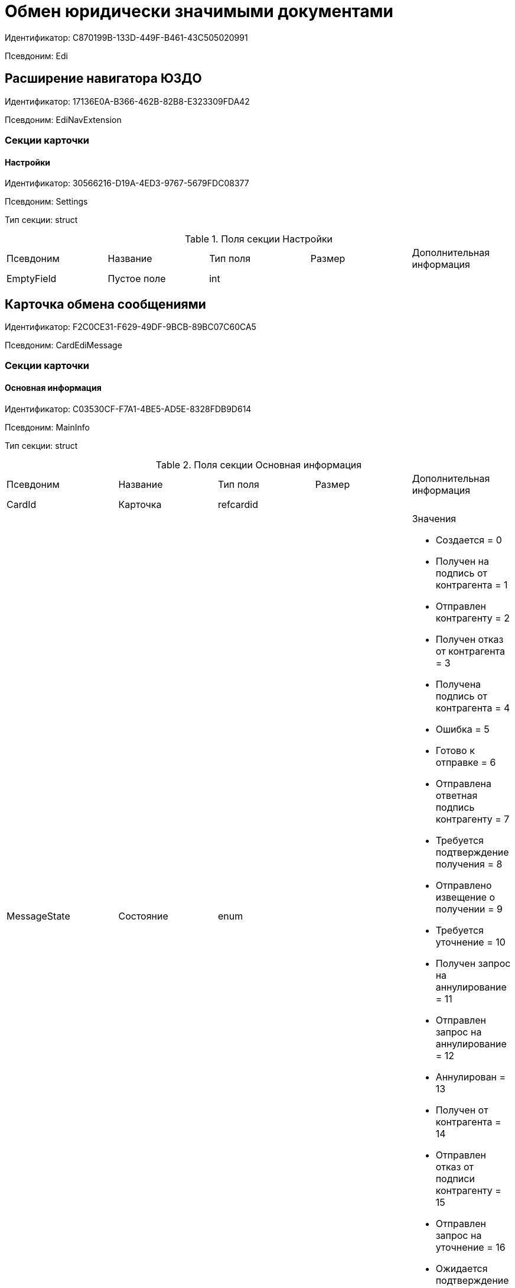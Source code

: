 = Обмен юридически значимыми документами

Идентификатор: C870199B-133D-449F-B461-43C505020991

Псевдоним: Edi

== Расширение навигатора ЮЗДО

Идентификатор: 17136E0A-B366-462B-82B8-E323309FDA42

Псевдоним: EdiNavExtension

=== Секции карточки

==== Настройки

Идентификатор: 30566216-D19A-4ED3-9767-5679FDC08377

Псевдоним: Settings

Тип секции: struct

.Поля секции Настройки
|===
|Псевдоним |Название |Тип поля |Размер |Дополнительная информация 
|EmptyField
|Пустое поле
|int
|
|

|===
== Карточка обмена сообщениями

Идентификатор: F2C0CE31-F629-49DF-9BCB-89BC07C60CA5

Псевдоним: CardEdiMessage

=== Секции карточки

==== Основная информация

Идентификатор: C03530CF-F7A1-4BE5-AD5E-8328FDB9D614

Псевдоним: MainInfo

Тип секции: struct

.Поля секции Основная информация
|===
|Псевдоним |Название |Тип поля |Размер |Дополнительная информация 
|CardId
|Карточка
|refcardid
|
|

|MessageState
|Состояние
|enum
|
a|.Значения
* Создается = 0
* Получен на подпись от контрагента = 1
* Отправлен контрагенту = 2
* Получен отказ от контрагента = 3
* Получена подпись от контрагента = 4
* Ошибка = 5
* Готово к отправке = 6
* Отправлена ответная подпись контрагенту = 7
* Требуется подтверждение получения = 8
* Отправлено извещение о получении = 9
* Требуется уточнение = 10
* Получен запрос на аннулирование = 11
* Отправлен запрос на аннулирование = 12
* Аннулирован = 13
* Получен от контрагента = 14
* Отправлен отказ от подписи контрагенту = 15
* Отправлен запрос на уточнение = 16
* Ожидается подтверждение от оператора = 17


|Partner
|Контрагент
|refid
|
|Идентификатор типа: 65FF9382-17DC-4E9F-8E93-84D6D3D8FE8C

Идентификатор секции: C78ABDED-DB1C-4217-AE0D-51A400546923



|OrganizationBox
|Ящик организации
|refid
|
|Идентификатор типа: 32E379B1-000C-4587-B503-8A113CB45DA1

Идентификатор секции: 70DE302E-2FCA-4562-9FDB-083B9A14B135



|OrganizationDepartment
|Подразделение организации
|refid
|
|Идентификатор типа: 32E379B1-000C-4587-B503-8A113CB45DA1

Идентификатор секции: 3E9F0511-649F-4A8F-B1D6-462451AE2F00



|PartnerBox
|Ящик контрагента
|refid
|
|Идентификатор типа: 32E379B1-000C-4587-B503-8A113CB45DA1

Идентификатор секции: F439CB17-EDDB-407D-9161-99613048C60E



|PartnerDepartment
|Подразделение контрагента
|refid
|
|Идентификатор типа: 32E379B1-000C-4587-B503-8A113CB45DA1

Идентификатор секции: BBEA60A0-5803-421C-B82E-2A28480D3AEB



|OperatorMessageId
|Идентификатор сообщения у оператора
|unistring
|1024
|

|DocumentType
|Тип документа
|unistring
|1024
|

|DocumentVersion
|Версия документа
|unistring
|1024
|

|IncomingMessage
|Входящее сообщение
|bool
|
|

|IsLinked
|Связанное
|bool
|
|

|ReceiptToSend
|Есть квитанция для отправки
|bool
|
|

|===
==== Файлы

Идентификатор: 7D729392-7A2A-47A8-8865-14521CB2B99D

Псевдоним: Files

Тип секции: coll

.Поля секции Файлы
|===
|Псевдоним |Название |Тип поля |Размер |Дополнительная информация 
|FileId
|Файл
|uniqueid
|
|

|FileName
|Имя файла
|unistring
|1024
|

|FileType
|Тип файла
|enum
|
a|.Значения
* Основной = 0
* Дополнительный = 1


|SignatureId
|Подпись
|uniqueid
|
|

|OperatorFileId
|Идентификатор файла у оператора
|unistring
|1024
|

|OperatorSignatureId
|Идентификатор подписи у оператора
|unistring
|1024
|

|FileState
|Состояние файла
|enum
|
a|.Значения
* Создается = 0
* Получен на подпись от контрагента = 1
* Отправлен контрагенту = 2
* Получен отказ от контрагента = 3
* Получена подпись от контрагента = 4
* Ошибка = 5
* Отправлена ответная подпись контрагенту = 6
* Отправлен отказ от подписи контрагенту = 7
* Получен запрос на аннулирование = 8
* Отправлен запрос на аннулирование = 9
* Аннулирован = 10
* Получен от контрагента = 11


|RejectionComment
|Комментарий при отказе от подписи
|refid
|
|Идентификатор типа: F2C0CE31-F629-49DF-9BCB-89BC07C60CA5

Идентификатор секции: BFD0947B-ECCE-4C6C-B777-0AF149D9CDA8



|ReplySignatureId
|Ответная подпись
|uniqueid
|
|

|ContentType
|Тип содержимого
|enum
|
a|.Значения
* Не формализованный = 0
* УПД = 1


|RevRejectionFile
|Комментарий при отказе от аннулирования
|refid
|
|Идентификатор типа: F2C0CE31-F629-49DF-9BCB-89BC07C60CA5

Идентификатор секции: 4A8B3515-6E35-4FC7-89D4-9898021C074E



|RevReplySignatureId
|Ответная подпись об аннулировании
|uniqueid
|
|

|OperatorParentFileId
|Идентификатор родительского файла у оператора
|unistring
|1024
|

|OperatorPacketId
|Идентификатор пакета у оператора
|unistring
|1024
|

|FilePowerOfAttorney
|МЧД файла
|refid
|
|Идентификатор типа: F2C0CE31-F629-49DF-9BCB-89BC07C60CA5

Идентификатор секции: 37945087-374E-49AC-AD3D-E9DA78EC5B06



|ReplyPowerOfAttorney
|МЧД ответа
|refid
|
|Идентификатор типа: F2C0CE31-F629-49DF-9BCB-89BC07C60CA5

Идентификатор секции: 37945087-374E-49AC-AD3D-E9DA78EC5B06



|RevReplyPowerOfAttorney
|МЧД ответной подписи на аннулирование
|refid
|
|Идентификатор типа: F2C0CE31-F629-49DF-9BCB-89BC07C60CA5

Идентификатор секции: 37945087-374E-49AC-AD3D-E9DA78EC5B06



|===
==== Ответные файлы

Идентификатор: 3BA8BF11-9A51-4537-9E91-A90F62C4288E

Псевдоним: ReplyFiles

Тип секции: coll

.Поля секции Ответные файлы
|===
|Псевдоним |Название |Тип поля |Размер |Дополнительная информация 
|ReplyFile
|Ответный файл
|refid
|
|Идентификатор типа: F2C0CE31-F629-49DF-9BCB-89BC07C60CA5

Идентификатор секции: 4A8B3515-6E35-4FC7-89D4-9898021C074E



|ReplyFileType
|Тип ответного файла
|enum
|
a|.Значения
* Подтверждение получения = 0
* Извещение о получении = 1
* Ответный титул = 2
* Отказ от подписи = 3
* Запрос на уточнение = 4
* Запрос на аннулирование = 5
* Ответная подпись аннулирования = 6
* Отказ от аннулирования = 7
* Подтверждение отправки = 8


|NeedReceipt
|Требуется извещение
|bool
|
|

|ReplyReceipt
|Ответная квитанция
|refid
|
|Идентификатор типа: F2C0CE31-F629-49DF-9BCB-89BC07C60CA5

Идентификатор секции: 4A8B3515-6E35-4FC7-89D4-9898021C074E



|NeedSend
|Требуется отправка
|bool
|
|

|===
==== Журнал обмена

Идентификатор: 7242BC7E-1C4A-4EE0-9B18-D6A922406376

Псевдоним: Log

Тип секции: coll

.Поля секции Журнал обмена
|===
|Псевдоним |Название |Тип поля |Размер |Дополнительная информация 
|EventType
|Тип события
|enum
|
a|.Значения
* Информация = 0
* Ошибка = 1
* Ответ = 2
* Из Docsvision = 3
* От контрагента = 4
* От оператора обмена = 5


|Date
|Дата
|datetime
|
|

|Description
|Описание
|unitext
|
|

|Comment
|Комментарий
|unitext
|
|

|FileName
|Имя файла
|unistring
|1024
|

|SignedFile
|Подписанный файл
|refid
|
|Идентификатор типа: F2C0CE31-F629-49DF-9BCB-89BC07C60CA5

Идентификатор секции: 4A8B3515-6E35-4FC7-89D4-9898021C074E



|PowerOfAttorney
|МЧД
|refid
|
|Идентификатор типа: F2C0CE31-F629-49DF-9BCB-89BC07C60CA5

Идентификатор секции: 37945087-374E-49AC-AD3D-E9DA78EC5B06



|===
==== Подписанные комментарии

Идентификатор: BFD0947B-ECCE-4C6C-B777-0AF149D9CDA8

Псевдоним: SignedComments

Тип секции: coll

.Поля секции Подписанные комментарии
|===
|Псевдоним |Название |Тип поля |Размер |Дополнительная информация 
|Comment
|Комментарий
|unitext
|
|

|SignatureId
|Подпись
|uniqueid
|
|

|PowerOfAttorney
|МЧД
|refid
|
|Идентификатор типа: F2C0CE31-F629-49DF-9BCB-89BC07C60CA5

Идентификатор секции: 37945087-374E-49AC-AD3D-E9DA78EC5B06



|===
==== Подписанные файлы

Идентификатор: 4A8B3515-6E35-4FC7-89D4-9898021C074E

Псевдоним: SignedFiles

Тип секции: coll

.Поля секции Подписанные файлы
|===
|Псевдоним |Название |Тип поля |Размер |Дополнительная информация 
|FileId
|Файл
|refcardid
|
|Идентификатор типа: 6E39AD2B-E930-4D20-AAFA-C2ECF812C2B3

Идентификатор секции: 2FDE03C2-FF87-4E42-A8C2-7CED181977FB



|FileName
|Имя файла
|unistring
|1024
|

|SignatureId
|Подпись
|uniqueid
|
|

|OperatorFileId
|Идентификатор файла у оператора
|unistring
|1024
|

|OperatorSignatureId
|Идентификатор подписи у оператора
|unistring
|1024
|

|SourceFileId
|Исходный файл
|uniqueid
|
|

|PowerOfAttorney
|МЧД
|refid
|
|Идентификатор типа: F2C0CE31-F629-49DF-9BCB-89BC07C60CA5

Идентификатор секции: 37945087-374E-49AC-AD3D-E9DA78EC5B06



|===
==== Данные для переноса

Идентификатор: 07119738-4108-4766-AF63-F80E04797FA4

Псевдоним: TransferData

Тип секции: coll

.Поля секции Данные для переноса
|===
|Псевдоним |Название |Тип поля |Размер |Дополнительная информация 
|Date
|Дата
|datetime
|
|

|NewStateId
|Новое состояние карточки
|uniqueid
|
|

|TransferPowerOfAttorney
|МЧД для переноса
|refid
|
|Идентификатор типа: F2C0CE31-F629-49DF-9BCB-89BC07C60CA5

Идентификатор секции: 37945087-374E-49AC-AD3D-E9DA78EC5B06



|===
==== Файлы для переноса

Идентификатор: C5ED1494-BF06-4E4C-825F-CDAB99E3B502

Псевдоним: TransferFiles

Тип секции: coll

.Поля секции Файлы для переноса
|===
|Псевдоним |Название |Тип поля |Размер |Дополнительная информация 
|SignedFile
|Подписанный файл
|refid
|
|Идентификатор типа: F2C0CE31-F629-49DF-9BCB-89BC07C60CA5

Идентификатор секции: 4A8B3515-6E35-4FC7-89D4-9898021C074E



|===
==== Связанные сообщения

Идентификатор: 5C631C92-A32D-473A-BFB9-F8CE24D2A393

Псевдоним: LinkedMessages

Тип секции: coll

.Поля секции Связанные сообщения
|===
|Псевдоним |Название |Тип поля |Размер |Дополнительная информация 
|MessageId
|Сообщение
|refcardid
|
|Идентификатор типа: F2C0CE31-F629-49DF-9BCB-89BC07C60CA5

Идентификатор секции: C03530CF-F7A1-4BE5-AD5E-8328FDB9D614



|===
==== Данные МЧД

Идентификатор: 37945087-374E-49AC-AD3D-E9DA78EC5B06

Псевдоним: PowerOfAttorneyData

Тип секции: coll

.Поля секции Данные МЧД
|===
|Псевдоним |Название |Тип поля |Размер |Дополнительная информация 
|RegistrationNumber
|Регистрационный номер
|uniqueid
|
|

|IssuerInn
|ИНН доверителя
|unistring
|256
|

|ValidationErrors
|Ошибки валидации
|unitext
|
|

|ValidationStatus
|Статус валидации
|enum
|
a|.Значения
* Не известен = 0
* Успешно = 1
* Предупреждение = 2
* Ошибка = 3


|===
== Edi invitation card

Идентификатор: 71C154B1-6FF8-48A8-9D80-801DE621D498

Псевдоним: CardEdiInvitation

=== Секции карточки

==== Основная информация

Идентификатор: BA3B3713-32E5-4CF4-ACB1-A7B9A611BA06

Псевдоним: MainInfo

Тип секции: struct

.Поля секции Основная информация
|===
|Псевдоним |Название |Тип поля |Размер |Дополнительная информация 
|CardId
|Карточка
|refcardid
|
|

|MessageState
|Состояние
|enum
|
a|.Значения
* Создается = 0
* Получено приглашение от контрагента = 1
* Приглашение к обмену отправлено контрагенту = 2
* Получен отказ от контрагента = 3
* Приглашение принято контрагентом = 4
* Ошибка = 5
* Готово к отправке = 6
* Приглашение от контрагента принято = 7
* Контрагенту отправлен отказ от приглашения = 8
* Ожидается подтверждение = 9


|Partner
|Контрагент
|refid
|
|Идентификатор типа: 65FF9382-17DC-4E9F-8E93-84D6D3D8FE8C

Идентификатор секции: C78ABDED-DB1C-4217-AE0D-51A400546923



|OrganizationBox
|Ящик организации
|refid
|
|Идентификатор типа: 32E379B1-000C-4587-B503-8A113CB45DA1

Идентификатор секции: 70DE302E-2FCA-4562-9FDB-083B9A14B135



|OrganizationDepartment
|Подразделение организации
|refid
|
|Идентификатор типа: 32E379B1-000C-4587-B503-8A113CB45DA1

Идентификатор секции: 3E9F0511-649F-4A8F-B1D6-462451AE2F00



|PartnerBox
|Ящик контрагента
|refid
|
|Идентификатор типа: 32E379B1-000C-4587-B503-8A113CB45DA1

Идентификатор секции: F439CB17-EDDB-407D-9161-99613048C60E



|PartnerDepartment
|Подразделение контрагента
|refid
|
|Идентификатор типа: 32E379B1-000C-4587-B503-8A113CB45DA1

Идентификатор секции: BBEA60A0-5803-421C-B82E-2A28480D3AEB



|OperatorMessageId
|Идентификатор сообщения у оператора
|unistring
|1024
|

|DocumentType
|Тип документа
|unistring
|1024
|

|DocumentVersion
|Версия документа
|unistring
|1024
|

|IncomingMessage
|Входящее сообщение
|bool
|
|

|AcceptComment
|Ответное соглашение
|unitext
|
|

|RejectComment
|Ответный отказ
|unitext
|
|

|IsAccepted
|Приглашение принято
|bool
|
|

|IsCancelled
|Приглашение отозвано
|bool
|
|

|IsRejected
|Отказ от приглашения
|bool
|
|

|===
==== Файлы

Идентификатор: 734EB849-184E-4D41-A3E6-713F99E494F7

Псевдоним: Files

Тип секции: coll

.Поля секции Файлы
|===
|Псевдоним |Название |Тип поля |Размер |Дополнительная информация 
|FileId
|Файл
|uniqueid
|
|

|FileName
|Имя файла
|unistring
|1024
|

|FileType
|Тип файла
|enum
|
a|.Значения
* Основной = 0
* Дополнительный = 1


|SignatureId
|Подпись
|uniqueid
|
|

|OperatorFileId
|Идентификатор файла у оператора
|unistring
|1024
|

|OperatorSignatureId
|Идентификатор подписи у оператора
|unistring
|1024
|

|FileState
|Состояние файла
|enum
|
a|.Значения
* Создается = 0
* Получен на подпись от контрагента = 1
* Отправлен контрагенту = 2
* Получен отказ от контрагента = 3
* Получена подпись от контрагента = 4
* Ошибка = 5
* Отправлена ответная подпись контрагенту = 6
* Отправлен отказ от подписи контрагенту = 7
* Получен от контрагента = 11


|ReplySignatureId
|Ответная подпись
|uniqueid
|
|

|OperatorParentFileId
|Идентификатор родительского файла у оператора
|unistring
|1024
|

|===
==== Ответные файлы

Идентификатор: AC022C83-315A-41B1-92ED-23CD088E1A2B

Псевдоним: ReplyFiles

Тип секции: coll

.Поля секции Ответные файлы
|===
|Псевдоним |Название |Тип поля |Размер |Дополнительная информация 
|ReplyFile
|Ответный файл
|refid
|
|Идентификатор типа: 71C154B1-6FF8-48A8-9D80-801DE621D498

Идентификатор секции: C54AD5C1-933B-49D5-A66A-6515AE2D1913



|ReplyFileType
|Тип ответного файла
|enum
|
a|.Значения
* Подтверждение приглашения = 0
* Извещение о получении = 1
* Отказ от подписи = 3


|NeedReceipt
|Требуется извещение
|bool
|
|

|ReplyReceipt
|Ответная квитанция
|refid
|
|Идентификатор типа: 71C154B1-6FF8-48A8-9D80-801DE621D498

Идентификатор секции: C54AD5C1-933B-49D5-A66A-6515AE2D1913



|NeedSend
|Требуется отправка
|bool
|
|

|===
==== Журнал обмена

Идентификатор: 9475F3E6-E260-4D1E-8FCD-A0AA58D65BED

Псевдоним: Log

Тип секции: coll

.Поля секции Журнал обмена
|===
|Псевдоним |Название |Тип поля |Размер |Дополнительная информация 
|EventType
|Тип события
|enum
|
a|.Значения
* Информация = 0
* Ошибка = 1
* Ответ = 2
* Из Docsvision = 3
* От контрагента = 4
* От оператора обмена = 5


|Date
|Дата
|datetime
|
|

|Description
|Описание
|unitext
|
|

|Comment
|Комментарий
|unitext
|
|

|FileName
|Имя файла
|unistring
|1024
|

|SignedFile
|Подписанный файл
|refid
|
|Идентификатор типа: F2C0CE31-F629-49DF-9BCB-89BC07C60CA5

Идентификатор секции: 4A8B3515-6E35-4FC7-89D4-9898021C074E



|===
==== Подписанные файлы

Идентификатор: C54AD5C1-933B-49D5-A66A-6515AE2D1913

Псевдоним: SignedFiles

Тип секции: coll

.Поля секции Подписанные файлы
|===
|Псевдоним |Название |Тип поля |Размер |Дополнительная информация 
|FileId
|Файл
|refcardid
|
|Идентификатор типа: 6E39AD2B-E930-4D20-AAFA-C2ECF812C2B3

Идентификатор секции: 2FDE03C2-FF87-4E42-A8C2-7CED181977FB



|FileName
|Имя файла
|unistring
|1024
|

|SignatureId
|Подпись
|uniqueid
|
|

|OperatorFileId
|Идентификатор файла у оператора
|unistring
|1024
|

|OperatorSignatureId
|Идентификатор подписи у оператора
|unistring
|1024
|

|SourceFileId
|Исходный файл
|uniqueid
|
|

|===
==== Данные контрагента

Идентификатор: 10651C42-B7C1-4BE9-906E-3041C918A14C

Псевдоним: PartnerData

Тип секции: struct

.Поля секции Данные контрагента
|===
|Псевдоним |Название |Тип поля |Размер |Дополнительная информация 
|Name
|Название
|unistring
|1024
|

|FullName
|Полное название
|unitext
|1024
|

|Inn
|ИНН
|unistring
|128
|

|Kpp
|КПП
|unistring
|32
|

|FnsId
|Идентификатор ФНС
|unistring
|128
|

|OperatorPartnerId
|Идентификатор контрагента у оператора
|unistring
|128
|

|===
== Справочник настроек операторов ЮЗДО

Идентификатор: 32E379B1-000C-4587-B503-8A113CB45DA1

Псевдоним: RefOperators

=== Секции карточки

==== Операторы

Идентификатор: CB39C02E-8664-4729-A95D-145C2C0C5FB1

Псевдоним: Operators

Тип секции: coll

.Поля секции Операторы
|===
|Псевдоним |Название |Тип поля |Размер |Дополнительная информация 
|Name
|Название
|unistring
|256
|

|ServiceClassName
|Имя класса сервиса сообщений
|unistring
|1024
|

|SignaturesClassName
|Имя класса для работы с подписями
|unistring
|1024
|

|ImportClassName
|Имя класса импорта
|unistring
|1024
|

|LoaderClassName
|Имя класса загрузчика
|unistring
|1024
|

|OperatorCertificate
|Использовать подпись сертификатом оператора
|bool
|
|

|InvitationClassName
|Имя класса для работы с приглашениями
|unistring
|1024
|

|PowerOfAttorneyClassName
|Имя класса для работы с МЧД
|unistring
|1024
|

|===
==== Организации

Идентификатор: 9586B49F-94DC-4288-9D9F-5ED7DADC698D

Псевдоним: Units

Тип секции: coll

.Поля секции Организации
|===
|Псевдоним |Название |Тип поля |Размер |Дополнительная информация 
|Name
|Название
|unistring
|1024
|

|UnitId
|Идентификатор организации
|unistring
|1024
|

|INN
|ИНН
|unistring
|1024
|

|Unit
|Организация
|refid
|
|Идентификатор типа: 6710B92A-E148-4363-8A6F-1AA0EB18936C

Идентификатор секции: 7473F07F-11ED-4762-9F1E-7FF10808DDD1



|Recipient
|Получатель
|refid
|
|Идентификатор типа: 6710B92A-E148-4363-8A6F-1AA0EB18936C

Идентификатор секции: DBC8AE9D-C1D2-4D5E-978B-339D22B32482



|RecipientGroup
|Группа получателей
|refid
|
|Идентификатор типа: 6710B92A-E148-4363-8A6F-1AA0EB18936C

Идентификатор секции: 5B607FFC-7EA2-47B1-90D4-BB72A0FE7280



|KPP
|КПП
|unistring
|1024
|

|FullName
|Полное название
|unistring
|1024
|

|FnsId
|Идентификатор ФНС
|unistring
|1024
|

|===
==== Ящики организаций

Идентификатор: 70DE302E-2FCA-4562-9FDB-083B9A14B135

Псевдоним: Boxes

Тип секции: coll

.Поля секции Ящики организаций
|===
|Псевдоним |Название |Тип поля |Размер |Дополнительная информация 
|Name
|Название
|unistring
|1024
|

|BoxId
|Идентификатор ящика
|unistring
|1024
|

|Activated
|Активирован
|bool
|
|

|IsDefault
|Использовать по умолчанию
|bool
|
|

|===
==== События ящика

Идентификатор: 25301DB3-9EB4-4B5D-A156-43D9BDF15625

Псевдоним: BoxEvents

Тип секции: struct

.Поля секции События ящика
|===
|Псевдоним |Название |Тип поля |Размер |Дополнительная информация 
|LastEventId
|Последнее обработанное событие
|unistring
|1024
|

|ProcessDate
|Дата обработки событий
|datetime
|
|

|LastInvitationId
|Последнее обработанное приглашение
|unistring
|1024
|

|InvitationDate
|Дата обработки приглашений
|datetime
|
|

|===
==== Подразделения

Идентификатор: 3E9F0511-649F-4A8F-B1D6-462451AE2F00

Псевдоним: Departments

Тип секции: tree

.Поля секции Подразделения
|===
|Псевдоним |Название |Тип поля |Размер |Дополнительная информация 
|Name
|Название
|unistring
|1024
|

|DepartmentId
|Идентификатор подразделения
|unistring
|1024
|

|KPP
|КПП
|unistring
|1024
|

|Department
|Подразделение
|refid
|
|Идентификатор типа: 6710B92A-E148-4363-8A6F-1AA0EB18936C

Идентификатор секции: 7473F07F-11ED-4762-9F1E-7FF10808DDD1



|Recipient
|Получатель
|refid
|
|Идентификатор типа: 6710B92A-E148-4363-8A6F-1AA0EB18936C

Идентификатор секции: DBC8AE9D-C1D2-4D5E-978B-339D22B32482



|RecipientGroup
|Группа получателей
|refid
|
|Идентификатор типа: 6710B92A-E148-4363-8A6F-1AA0EB18936C

Идентификатор секции: 5B607FFC-7EA2-47B1-90D4-BB72A0FE7280



|===
==== Контрагенты

Идентификатор: 3CDD614B-3D89-4579-8C6B-02C51E9FAB77

Псевдоним: Partners

Тип секции: coll

.Поля секции Контрагенты
|===
|Псевдоним |Название |Тип поля |Размер |Дополнительная информация 
|Name
|Название
|unistring
|1024
|

|PartnerId
|Идентификатор контрагента
|unistring
|1024
|

|INN
|ИНН
|unistring
|1024
|

|Partner
|Контрагент
|refid
|
|Идентификатор типа: 65FF9382-17DC-4E9F-8E93-84D6D3D8FE8C

Идентификатор секции: C78ABDED-DB1C-4217-AE0D-51A400546923



|Contract
|Контракт
|bool
|
|

|Status
|Статус
|enum
|
a|.Значения
* Не определен = 0
* Доступен обмен = 1
* Получено приглашение к обмену = 2
* Отправлено приглашение к обмену = 3
* Получен отказ от обмена = 4
* Отправлен отказ от обмена = 5


|KPP
|КПП
|unistring
|1024
|

|FullName
|Полное название
|unistring
|1024
|

|FnsId
|Идентификатор ФНС
|unistring
|1024
|

|===
==== Ящики контрагента

Идентификатор: F439CB17-EDDB-407D-9161-99613048C60E

Псевдоним: PartnerBoxes

Тип секции: coll

.Поля секции Ящики контрагента
|===
|Псевдоним |Название |Тип поля |Размер |Дополнительная информация 
|Name
|Название
|unistring
|2048
|

|BoxId
|Идентификатор
|unistring
|1024
|

|IsDefault
|Использовать по умолчанию
|bool
|
|

|===
==== Связанные ящики организаций

Идентификатор: 8D527958-738D-4F29-8023-F0AC06127966

Псевдоним: LinkedBoxes

Тип секции: coll

.Поля секции Связанные ящики организаций
|===
|Псевдоним |Название |Тип поля |Размер |Дополнительная информация 
|LinkedBox
|Связанный ящик
|refid
|
|Идентификатор типа: 32E379B1-000C-4587-B503-8A113CB45DA1

Идентификатор секции: 70DE302E-2FCA-4562-9FDB-083B9A14B135

Поля ссылки: 
LinkedBox_Name

|===
==== Подразделения контрагента

Идентификатор: BBEA60A0-5803-421C-B82E-2A28480D3AEB

Псевдоним: PartnerDepartments

Тип секции: tree

.Поля секции Подразделения контрагента
|===
|Псевдоним |Название |Тип поля |Размер |Дополнительная информация 
|Name
|Название
|unistring
|1024
|

|DepartmentId
|Идентификатор подразделения
|unistring
|1024
|

|KPP
|КПП
|unistring
|1024
|

|PartnerDepartment
|Подразделение контрагента
|refid
|
|Идентификатор типа: 65FF9382-17DC-4E9F-8E93-84D6D3D8FE8C

Идентификатор секции: C78ABDED-DB1C-4217-AE0D-51A400546923



|===
==== Настройки

Идентификатор: 5A18EF80-9384-4BFF-B57A-29F0239C982B

Псевдоним: Settings

Тип секции: coll

.Поля секции Настройки
|===
|Псевдоним |Название |Тип поля |Размер |Дополнительная информация 
|Name
|Название
|unistring
|256
|

|Value
|Значение
|unitext
|
|

|Encrypted
|Зашифровано
|bool
|
|

|===
==== Типы документов

Идентификатор: BF97F2FE-E13A-42BE-B4A1-F8E06FCD93B1

Псевдоним: DocumentTypes

Тип секции: coll

.Поля секции Типы документов
|===
|Псевдоним |Название |Тип поля |Размер |Дополнительная информация 
|TypeId
|Тип
|uniqueid
|
|

|ReaderClassName
|Имя класса чтения данных
|unistring
|1024
|

|UpdaterClassName
|Имя класса изменения данных
|unistring
|1024
|

|===
==== Типы полученных документов

Идентификатор: 88D45B13-E836-41E1-BDBD-AFFD2436EFD4

Псевдоним: ReceivedTypes

Тип секции: coll

.Поля секции Типы полученных документов
|===
|Псевдоним |Название |Тип поля |Размер |Дополнительная информация 
|TypeName
|Тип полученного документа
|unistring
|1024
|

|Version
|Версия полученного документа
|unistring
|1024
|

|KindId
|Вид карточки
|uniqueid
|
|

|CreatorClassName
|Имя класса для создания карточек
|unistring
|1024
|

|TransformId
|Преобразование
|refid
|
|Идентификатор типа: 32E379B1-000C-4587-B503-8A113CB45DA1

Идентификатор секции: D1782761-1681-49F1-92A2-EF1984AE032F



|===
==== Типы загружаемых исходящих документов

Идентификатор: 6F5D5086-9291-420F-B405-832F8C771D1A

Псевдоним: OutgoingTypes

Тип секции: coll

.Поля секции Типы загружаемых исходящих документов
|===
|Псевдоним |Название |Тип поля |Размер |Дополнительная информация 
|TypeName
|Тип документа
|unistring
|1024
|

|Version
|Версия документа
|unistring
|1024
|

|KindId
|Вид карточки
|uniqueid
|
|

|CreatorClassName
|Имя класса для создания карточек
|unistring
|1024
|

|TransformId
|Преобразование
|refid
|
|Идентификатор типа: 32E379B1-000C-4587-B503-8A113CB45DA1

Идентификатор секции: D1782761-1681-49F1-92A2-EF1984AE032F



|===
==== Преобразования

Идентификатор: D1782761-1681-49F1-92A2-EF1984AE032F

Псевдоним: Transformations

Тип секции: coll

.Поля секции Преобразования
|===
|Псевдоним |Название |Тип поля |Размер |Дополнительная информация 
|Name
|Название
|unistring
|128
|

|TransformText
|Текст преобразования
|unitext
|
|

|===
== Карточка обмена МЧД

Идентификатор: 40D875CE-97E2-4FCE-9A01-EEF0DF30535C

Псевдоним: CardEdiPowerOfAttorney

=== Секции карточки

==== Основная информация

Идентификатор: 176BFE21-1C3D-4474-899F-49D383A9BBA2

Псевдоним: MainInfo

Тип секции: struct

.Поля секции Основная информация
|===
|Псевдоним |Название |Тип поля |Размер |Дополнительная информация 
|CardId
|Карточка
|refcardid
|
|

|MessageState
|Состояние
|enum
|
a|.Значения
* Создается = 0
* Готово к отправке = 1
* Отправлено оператору = 2
* Зарегистрирована у оператора = 3
* Привязана к сотруднику = 4
* Ошибка = 5
* Отозвана = 6


|OrganizationBox
|Ящик организации
|refid
|
|Идентификатор типа: 32E379B1-000C-4587-B503-8A113CB45DA1

Идентификатор секции: 70DE302E-2FCA-4562-9FDB-083B9A14B135



|OrganizationDepartment
|Подразделение организации
|refid
|
|Идентификатор типа: 32E379B1-000C-4587-B503-8A113CB45DA1

Идентификатор секции: 3E9F0511-649F-4A8F-B1D6-462451AE2F00



|OperatorMessageId
|Идентификатор сообщения у оператора
|unistring
|1024
|

|DocumentType
|Тип документа
|unistring
|1024
|

|DocumentVersion
|Версия документа
|unistring
|1024
|

|IncomingMessage
|Входящее сообщение
|bool
|
|

|IsRecalled
|Отозвана
|bool
|
|

|PowerOfAttorneyCardId
|Карточка МЧД
|refcardid
|
|

|SendAsFile
|Отправить как файл
|bool
|
|

|OperatorFileId
|Идентификатор файла у оператора
|unistring
|1024
|

|OperatorSignatureId
|Идентификатор подписи у оператора
|unistring
|1024
|

|===
==== Журнал обмена

Идентификатор: F7837D42-75E9-4949-B230-8FFA95F33DE9

Псевдоним: Log

Тип секции: coll

.Поля секции Журнал обмена
|===
|Псевдоним |Название |Тип поля |Размер |Дополнительная информация 
|EventType
|Тип события
|enum
|
a|.Значения
* Информация = 0
* Ошибка = 1
* Ответ = 2
* Из Docsvision = 3
* От оператора обмена = 5


|Date
|Дата
|datetime
|
|

|Description
|Описание
|unitext
|
|

|Comment
|Комментарий
|unitext
|
|

|FileName
|Имя файла
|unistring
|1024
|

|===
==== Данные МЧД

Идентификатор: 73105E63-C535-4DE6-A729-54F634797CE7

Псевдоним: PowerOfAttorneyData

Тип секции: struct

.Поля секции Данные МЧД
|===
|Псевдоним |Название |Тип поля |Размер |Дополнительная информация 
|RegistrationNumber
|Номер МЧД
|uniqueid
|
|

|IssuerInn
|ИНН доверителя
|unistring
|1024
|

|IsDefault
|Использовать по умолчанию
|bool
|
|

|===
